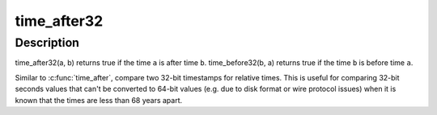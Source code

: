 .. -*- coding: utf-8; mode: rst -*-
.. src-file: include/linux/time.h

.. _`time_after32`:

time_after32
============

.. c:function::  time_after32( a,  b)

    compare two 32-bit relative times

    :param  a:
        the time which may be after \ ``b``\ 

    :param  b:
        the time which may be before \ ``a``\ 

.. _`time_after32.description`:

Description
-----------

time_after32(a, b) returns true if the time \ ``a``\  is after time \ ``b``\ .
time_before32(b, a) returns true if the time \ ``b``\  is before time \ ``a``\ .

Similar to \ :c:func:`time_after`\ , compare two 32-bit timestamps for relative
times.  This is useful for comparing 32-bit seconds values that can't
be converted to 64-bit values (e.g. due to disk format or wire protocol
issues) when it is known that the times are less than 68 years apart.

.. This file was automatic generated / don't edit.

